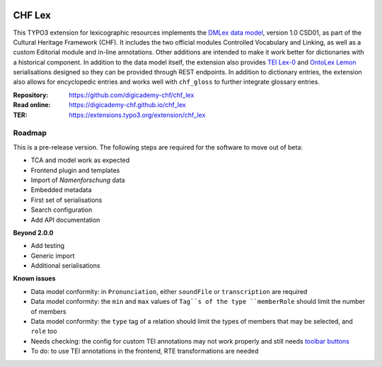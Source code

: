 ..  image:: https://img.shields.io/badge/PHP-8.1/8.2-blue.svg
    :alt: PHP 8.1/8.2
    :target: https://www.php.net/downloads

..  image:: https://img.shields.io/badge/TYPO3-12-orange.svg
    :alt: TYPO3 12
    :target: https://get.typo3.org/version/12

..  image:: https://img.shields.io/badge/License-GPLv3-blue.svg
    :alt: License: GPL v3
    :target: https://www.gnu.org/licenses/gpl-3.0

=======
CHF Lex
=======

This TYPO3 extension for lexicographic resources implements the `DMLex data
model <https://www.oasis-open.org/committees/lexidma>`__, version 1.0 CSD01,
as part of the Cultural Heritage Framework (CHF). It includes the two official
modules Controlled Vocabulary and Linking, as well as a custom Editorial
module and in-line annotations. Other additions are intended to make it work
better for dictionaries with a historical component. In addition to the data
model itself, the extension also provides `TEI Lex-0
<https://dariah-eric.github.io/lexicalresources/pages/TEILex0/TEILex0.html>`__
and `OntoLex Lemon <https://www.w3.org/2019/09/lexicog>`__ serialisations
designed so they can be provided through REST endpoints. In addition to
dictionary entries, the extension also allows for encyclopedic entries and
works well with ``chf_gloss`` to further integrate glossary entries.

:Repository:  https://github.com/digicademy-chf/chf_lex
:Read online: https://digicademy-chf.github.io/chf_lex
:TER:         https://extensions.typo3.org/extension/chf_lex

Roadmap
=======

This is a pre-release version. The following steps are required for the software to move out of beta:

- TCA and model work as expected
- Frontend plugin and templates
- Import of *Namenforschung* data
- Embedded metadata
- First set of serialisations
- Search configuration
- Add API documentation

**Beyond 2.0.0**

- Add testing
- Generic import
- Additional serialisations

**Known issues**

- Data model conformity: in ``Pronunciation``, either ``soundFile`` or ``transcription`` are required
- Data model conformity: the ``min`` and ``max`` values of ``Tag``s of the type ``memberRole`` should limit the number of members
- Data model conformity: the ``type`` tag of a relation should limit the types of members that may be selected, and ``role`` too
- Needs checking: the config for custom TEI annotations may not work properly and still needs `toolbar buttons <https://ckeditor.com/docs/ckeditor5/latest/api/module_core_editor_editorconfig-EditorConfig.html#member-toolbar>`__
- To do: to use TEI annotations in the frontend, RTE transformations are needed
